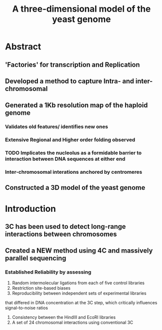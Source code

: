 #+TITLE: A three-dimensional model of the yeast genome
#+OPTIONS: reveal_title_slide:nil
#+OPTIONS: num:nil
#+OPTIONS: toc:nil
#+REVEAL_THEME: white
#+REVEAL_ROOT: http://cdn.jsdelivr.net/reveal.js/3.0.0/
#+REVEAL_HLEVEL: 2
* Abstract
** 'Factories' for transcription and Replication
** Developed a method to capture Intra- and inter-chromosomal
** Generated a 1Kb resolution map of the haploid genome
*** Validates old features/ identifies new ones
*** Extensive Regional and Higher order folding observed
*** TODO Implicates the nucleolus as a formidable barrier to interaction between DNA sequences at either end
*** Inter-chromosomal interations anchored by centromeres
** Constructed a 3D model of the yeast genome
* Introduction
** 3C has been used to detect long-range interactions between chromosomes
** Created a NEW method using 4C and massively parallel sequencing
*** Established Reliability by assessing
1. Random intermolecular ligations from each of five control libraries
2. Restriction site-based biases
3. Reproducibility between independent sets of experimental libraries
that differed in DNA concentration at the 3C step, which critically
influences signal-to-noise ratios
4. Consistency between the HindIII and EcoRI libraries
5. A set of 24 chromosomal interactions using conventional 3C
